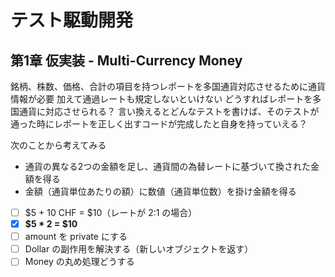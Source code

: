 * テスト駆動開発
** 第1章 仮実装 - Multi-Currency Money
銘柄、株数、価格、合計の項目を持つレポートを多国通貨対応させるために通貨情報が必要
加えて通過レートも規定しないといけない
どうすればレポートを多国通貨に対応させられる？
言い換えるとどんなテストを書けば、そのテストが通った時にレポートを正しく出すコードが完成したと自身を持っていえる？

次のことから考えてみる
- 通貨の異なる2つの金額を足し、通貨間の為替レートに基づいて換された金額を得る
- 金額（通貨単位あたりの額）に数値（通貨単位数）を掛け金額を得る

# 次にやることは太字にする
# 作業が終わったら打ち消し線を引いたりチェックする
- [ ] $5 + 10 CHF = $10（レートが 2:1 の場合）
- [X] **$5 * 2 = $10**
- [ ] amount を private にする
- [ ] Dollar の副作用を解決する（新しいオブジェクトを返す）
- [ ] Money の丸め処理どうする
